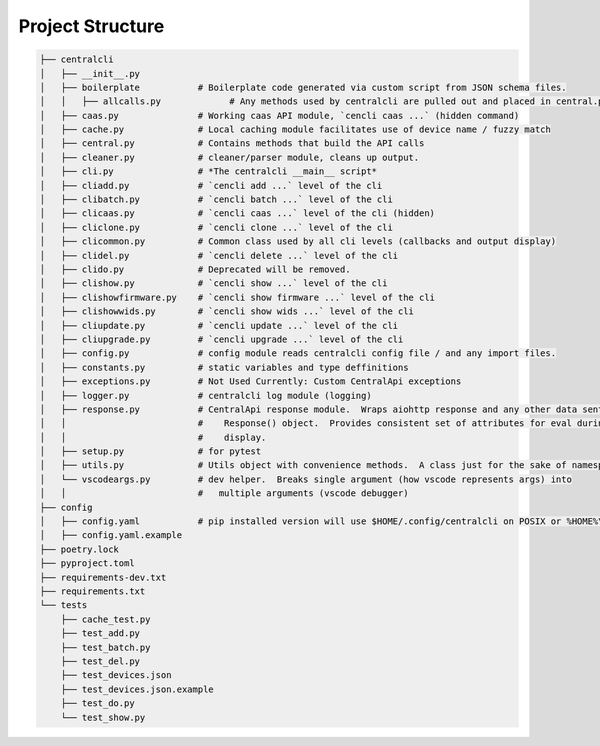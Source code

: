 
=================
Project Structure
=================

.. code-block:: bash

    ├── centralcli
    │   ├── __init__.py
    │   ├── boilerplate           # Boilerplate code generated via custom script from JSON schema files.
    │   │   ├── allcalls.py             # Any methods used by centralcli are pulled out and placed in central.py
    │   ├── caas.py               # Working caas API module, `cencli caas ...` (hidden command)
    │   ├── cache.py              # Local caching module facilitates use of device name / fuzzy match
    │   ├── central.py            # Contains methods that build the API calls
    │   ├── cleaner.py            # cleaner/parser module, cleans up output.
    │   ├── cli.py                # *The centralcli __main__ script*
    │   ├── cliadd.py             # `cencli add ...` level of the cli
    │   ├── clibatch.py           # `cencli batch ...` level of the cli
    │   ├── clicaas.py            # `cencli caas ...` level of the cli (hidden)
    │   ├── cliclone.py           # `cencli clone ...` level of the cli
    │   ├── clicommon.py          # Common class used by all cli levels (callbacks and output display)
    │   ├── clidel.py             # `cencli delete ...` level of the cli
    │   ├── clido.py              # Deprecated will be removed.
    │   ├── clishow.py            # `cencli show ...` level of the cli
    │   ├── clishowfirmware.py    # `cencli show firmware ...` level of the cli
    │   ├── clishowwids.py        # `cencli show wids ...` level of the cli
    │   ├── cliupdate.py          # `cencli update ...` level of the cli
    │   ├── cliupgrade.py         # `cencli upgrade ...` level of the cli
    │   ├── config.py             # config module reads centralcli config file / and any import files.
    │   ├── constants.py          # static variables and type deffinitions
    │   ├── exceptions.py         # Not Used Currently: Custom CentralApi exceptions
    │   ├── logger.py             # centralcli log module (logging)
    │   ├── response.py           # CentralApi response module.  Wraps aiohttp response and any other data sent to
    │   │                         #    Response() object.  Provides consistent set of attributes for eval during
    │   │                         #    display.
    │   ├── setup.py              # for pytest
    │   ├── utils.py              # Utils object with convenience methods.  A class just for the sake of namespace.
    │   └── vscodeargs.py         # dev helper.  Breaks single argument (how vscode represents args) into
    │   │                         #   multiple arguments (vscode debugger)
    ├── config
    │   ├── config.yaml           # pip installed version will use $HOME/.config/centralcli on POSIX or %HOME%\.centralcli on Win
    │   ├── config.yaml.example
    ├── poetry.lock
    ├── pyproject.toml
    ├── requirements-dev.txt
    ├── requirements.txt
    └── tests
        ├── cache_test.py
        ├── test_add.py
        ├── test_batch.py
        ├── test_del.py
        ├── test_devices.json
        ├── test_devices.json.example
        ├── test_do.py
        └── test_show.py

